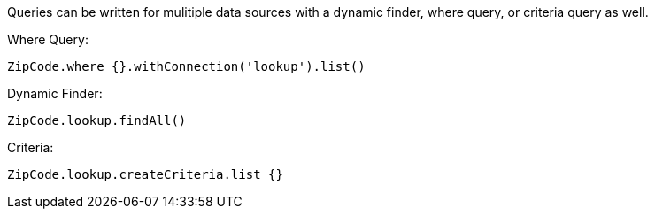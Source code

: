 
Queries can be written for mulitiple data sources with a dynamic finder, where query, or criteria query as well.

Where Query:

[source,groovy]
----
ZipCode.where {}.withConnection('lookup').list()
----

Dynamic Finder:

[source,groovy]
----
ZipCode.lookup.findAll()
----

Criteria:

[source,groovy]
----
ZipCode.lookup.createCriteria.list {}
----
